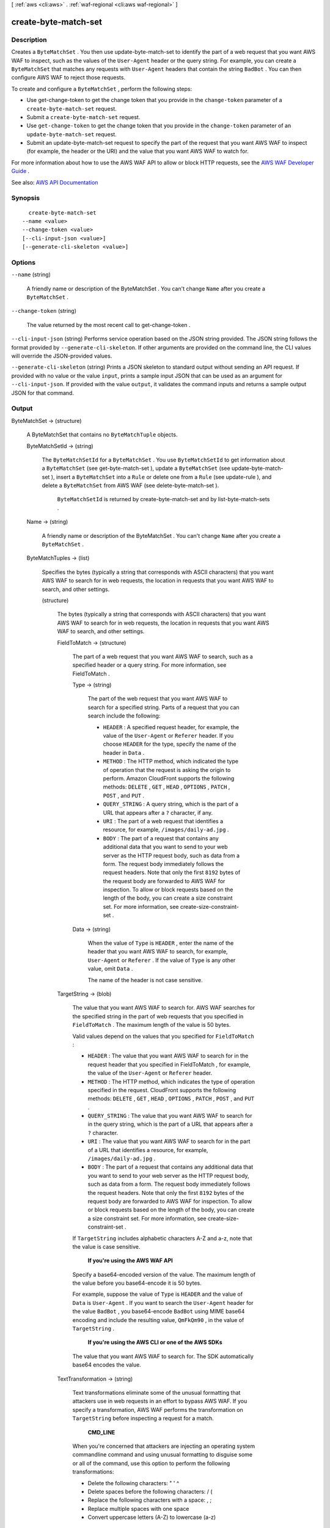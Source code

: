 [ :ref:`aws <cli:aws>` . :ref:`waf-regional <cli:aws waf-regional>` ]

.. _cli:aws waf-regional create-byte-match-set:


*********************
create-byte-match-set
*********************



===========
Description
===========



Creates a ``ByteMatchSet`` . You then use  update-byte-match-set to identify the part of a web request that you want AWS WAF to inspect, such as the values of the ``User-Agent`` header or the query string. For example, you can create a ``ByteMatchSet`` that matches any requests with ``User-Agent`` headers that contain the string ``BadBot`` . You can then configure AWS WAF to reject those requests.

 

To create and configure a ``ByteMatchSet`` , perform the following steps:

 

 
* Use  get-change-token to get the change token that you provide in the ``change-token`` parameter of a ``create-byte-match-set`` request. 
 
* Submit a ``create-byte-match-set`` request. 
 
* Use ``get-change-token`` to get the change token that you provide in the ``change-token`` parameter of an ``update-byte-match-set`` request. 
 
* Submit an  update-byte-match-set request to specify the part of the request that you want AWS WAF to inspect (for example, the header or the URI) and the value that you want AWS WAF to watch for. 
 

 

For more information about how to use the AWS WAF API to allow or block HTTP requests, see the `AWS WAF Developer Guide <http://docs.aws.amazon.com/waf/latest/developerguide/>`_ .



See also: `AWS API Documentation <https://docs.aws.amazon.com/goto/WebAPI/waf-regional-2016-11-28/CreateByteMatchSet>`_


========
Synopsis
========

::

    create-byte-match-set
  --name <value>
  --change-token <value>
  [--cli-input-json <value>]
  [--generate-cli-skeleton <value>]




=======
Options
=======

``--name`` (string)


  A friendly name or description of the  ByteMatchSet . You can't change ``Name`` after you create a ``ByteMatchSet`` .

  

``--change-token`` (string)


  The value returned by the most recent call to  get-change-token .

  

``--cli-input-json`` (string)
Performs service operation based on the JSON string provided. The JSON string follows the format provided by ``--generate-cli-skeleton``. If other arguments are provided on the command line, the CLI values will override the JSON-provided values.

``--generate-cli-skeleton`` (string)
Prints a JSON skeleton to standard output without sending an API request. If provided with no value or the value ``input``, prints a sample input JSON that can be used as an argument for ``--cli-input-json``. If provided with the value ``output``, it validates the command inputs and returns a sample output JSON for that command.



======
Output
======

ByteMatchSet -> (structure)

  

  A  ByteMatchSet that contains no ``ByteMatchTuple`` objects.

  

  ByteMatchSetId -> (string)

    

    The ``ByteMatchSetId`` for a ``ByteMatchSet`` . You use ``ByteMatchSetId`` to get information about a ``ByteMatchSet`` (see  get-byte-match-set ), update a ``ByteMatchSet`` (see  update-byte-match-set ), insert a ``ByteMatchSet`` into a ``Rule`` or delete one from a ``Rule`` (see  update-rule ), and delete a ``ByteMatchSet`` from AWS WAF (see  delete-byte-match-set ).

     

     ``ByteMatchSetId`` is returned by  create-byte-match-set and by  list-byte-match-sets .

    

    

  Name -> (string)

    

    A friendly name or description of the  ByteMatchSet . You can't change ``Name`` after you create a ``ByteMatchSet`` .

    

    

  ByteMatchTuples -> (list)

    

    Specifies the bytes (typically a string that corresponds with ASCII characters) that you want AWS WAF to search for in web requests, the location in requests that you want AWS WAF to search, and other settings.

    

    (structure)

      

      The bytes (typically a string that corresponds with ASCII characters) that you want AWS WAF to search for in web requests, the location in requests that you want AWS WAF to search, and other settings.

      

      FieldToMatch -> (structure)

        

        The part of a web request that you want AWS WAF to search, such as a specified header or a query string. For more information, see  FieldToMatch .

        

        Type -> (string)

          

          The part of the web request that you want AWS WAF to search for a specified string. Parts of a request that you can search include the following:

           

           
          * ``HEADER`` : A specified request header, for example, the value of the ``User-Agent`` or ``Referer`` header. If you choose ``HEADER`` for the type, specify the name of the header in ``Data`` . 
           
          * ``METHOD`` : The HTTP method, which indicated the type of operation that the request is asking the origin to perform. Amazon CloudFront supports the following methods: ``DELETE`` , ``GET`` , ``HEAD`` , ``OPTIONS`` , ``PATCH`` , ``POST`` , and ``PUT`` . 
           
          * ``QUERY_STRING`` : A query string, which is the part of a URL that appears after a ``?`` character, if any. 
           
          * ``URI`` : The part of a web request that identifies a resource, for example, ``/images/daily-ad.jpg`` . 
           
          * ``BODY`` : The part of a request that contains any additional data that you want to send to your web server as the HTTP request body, such as data from a form. The request body immediately follows the request headers. Note that only the first ``8192`` bytes of the request body are forwarded to AWS WAF for inspection. To allow or block requests based on the length of the body, you can create a size constraint set. For more information, see  create-size-constraint-set .  
           

          

          

        Data -> (string)

          

          When the value of ``Type`` is ``HEADER`` , enter the name of the header that you want AWS WAF to search, for example, ``User-Agent`` or ``Referer`` . If the value of ``Type`` is any other value, omit ``Data`` .

           

          The name of the header is not case sensitive.

          

          

        

      TargetString -> (blob)

        

        The value that you want AWS WAF to search for. AWS WAF searches for the specified string in the part of web requests that you specified in ``FieldToMatch`` . The maximum length of the value is 50 bytes.

         

        Valid values depend on the values that you specified for ``FieldToMatch`` :

         

         
        * ``HEADER`` : The value that you want AWS WAF to search for in the request header that you specified in  FieldToMatch , for example, the value of the ``User-Agent`` or ``Referer`` header. 
         
        * ``METHOD`` : The HTTP method, which indicates the type of operation specified in the request. CloudFront supports the following methods: ``DELETE`` , ``GET`` , ``HEAD`` , ``OPTIONS`` , ``PATCH`` , ``POST`` , and ``PUT`` . 
         
        * ``QUERY_STRING`` : The value that you want AWS WAF to search for in the query string, which is the part of a URL that appears after a ``?`` character. 
         
        * ``URI`` : The value that you want AWS WAF to search for in the part of a URL that identifies a resource, for example, ``/images/daily-ad.jpg`` . 
         
        * ``BODY`` : The part of a request that contains any additional data that you want to send to your web server as the HTTP request body, such as data from a form. The request body immediately follows the request headers. Note that only the first ``8192`` bytes of the request body are forwarded to AWS WAF for inspection. To allow or block requests based on the length of the body, you can create a size constraint set. For more information, see  create-size-constraint-set .  
         

         

        If ``TargetString`` includes alphabetic characters A-Z and a-z, note that the value is case sensitive.

         

         **If you're using the AWS WAF API**  

         

        Specify a base64-encoded version of the value. The maximum length of the value before you base64-encode it is 50 bytes.

         

        For example, suppose the value of ``Type`` is ``HEADER`` and the value of ``Data`` is ``User-Agent`` . If you want to search the ``User-Agent`` header for the value ``BadBot`` , you base64-encode ``BadBot`` using MIME base64 encoding and include the resulting value, ``QmFkQm90`` , in the value of ``TargetString`` .

         

         **If you're using the AWS CLI or one of the AWS SDKs**  

         

        The value that you want AWS WAF to search for. The SDK automatically base64 encodes the value.

        

        

      TextTransformation -> (string)

        

        Text transformations eliminate some of the unusual formatting that attackers use in web requests in an effort to bypass AWS WAF. If you specify a transformation, AWS WAF performs the transformation on ``TargetString`` before inspecting a request for a match.

         

         **CMD_LINE**  

         

        When you're concerned that attackers are injecting an operating system commandline command and using unusual formatting to disguise some or all of the command, use this option to perform the following transformations:

         

         
        * Delete the following characters: \ " ' ^ 
         
        * Delete spaces before the following characters: / ( 
         
        * Replace the following characters with a space: , ; 
         
        * Replace multiple spaces with one space 
         
        * Convert uppercase letters (A-Z) to lowercase (a-z) 
         

         

         **COMPRESS_WHITE_SPACE**  

         

        Use this option to replace the following characters with a space character (decimal 32):

         

         
        * \f, formfeed, decimal 12 
         
        * \t, tab, decimal 9 
         
        * \n, newline, decimal 10 
         
        * \r, carriage return, decimal 13 
         
        * \v, vertical tab, decimal 11 
         
        * non-breaking space, decimal 160 
         

         

         ``COMPRESS_WHITE_SPACE`` also replaces multiple spaces with one space.

         

         **HTML_ENTITY_DECODE**  

         

        Use this option to replace HTML-encoded characters with unencoded characters. ``HTML_ENTITY_DECODE`` performs the following operations:

         

         
        * Replaces ``(ampersand)quot;`` with ``"``   
         
        * Replaces ``(ampersand)nbsp;`` with a non-breaking space, decimal 160 
         
        * Replaces ``(ampersand)lt;`` with a "less than" symbol 
         
        * Replaces ``(ampersand)gt;`` with ````   
         
        * Replaces characters that are represented in hexadecimal format, ``(ampersand)#xhhhh;`` , with the corresponding characters 
         
        * Replaces characters that are represented in decimal format, ``(ampersand)#nnnn;`` , with the corresponding characters 
         

         

         **LOWERCASE**  

         

        Use this option to convert uppercase letters (A-Z) to lowercase (a-z).

         

         **URL_DECODE**  

         

        Use this option to decode a URL-encoded value.

         

         **NONE**  

         

        Specify ``NONE`` if you don't want to perform any text transformations.

        

        

      PositionalConstraint -> (string)

        

        Within the portion of a web request that you want to search (for example, in the query string, if any), specify where you want AWS WAF to search. Valid values include the following:

         

         **CONTAINS**  

         

        The specified part of the web request must include the value of ``TargetString`` , but the location doesn't matter.

         

         **CONTAINS_WORD**  

         

        The specified part of the web request must include the value of ``TargetString`` , and ``TargetString`` must contain only alphanumeric characters or underscore (A-Z, a-z, 0-9, or _). In addition, ``TargetString`` must be a word, which means one of the following:

         

         
        * ``TargetString`` exactly matches the value of the specified part of the web request, such as the value of a header. 
         
        * ``TargetString`` is at the beginning of the specified part of the web request and is followed by a character other than an alphanumeric character or underscore (_), for example, ``BadBot;`` . 
         
        * ``TargetString`` is at the end of the specified part of the web request and is preceded by a character other than an alphanumeric character or underscore (_), for example, ``;BadBot`` . 
         
        * ``TargetString`` is in the middle of the specified part of the web request and is preceded and followed by characters other than alphanumeric characters or underscore (_), for example, ``-BadBot;`` . 
         

         

         **EXACTLY**  

         

        The value of the specified part of the web request must exactly match the value of ``TargetString`` .

         

         **STARTS_WITH**  

         

        The value of ``TargetString`` must appear at the beginning of the specified part of the web request.

         

         **ENDS_WITH**  

         

        The value of ``TargetString`` must appear at the end of the specified part of the web request.

        

        

      

    

  

ChangeToken -> (string)

  

  The ``change-token`` that you used to submit the ``create-byte-match-set`` request. You can also use this value to query the status of the request. For more information, see  get-change-token-status .

  

  

